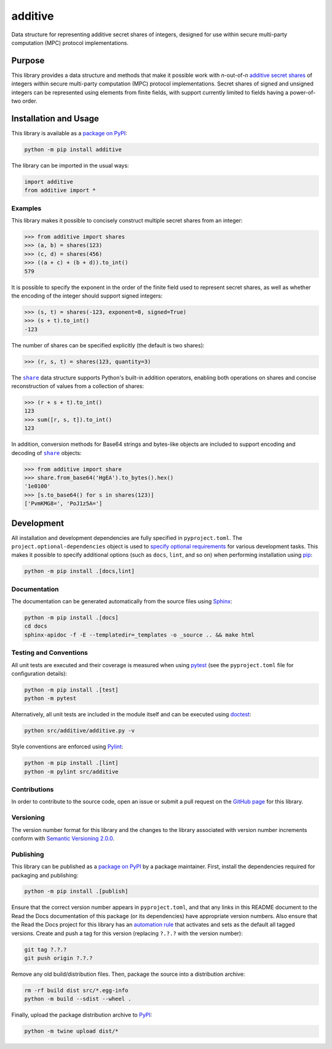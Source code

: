 ========
additive
========

Data structure for representing additive secret shares of integers, designed for use within secure multi-party computation (MPC) protocol implementations.

|pypi| |readthedocs| |actions| |coveralls|

.. |pypi| image:: https://badge.fury.io/py/additive.svg
   :target: https://badge.fury.io/py/additive
   :alt: PyPI version and link.

.. |readthedocs| image:: https://readthedocs.org/projects/additive/badge/?version=latest
   :target: https://additive.readthedocs.io/en/latest/?badge=latest
   :alt: Read the Docs documentation status.

.. |actions| image:: https://github.com/nthparty/additive/workflows/lint-test-cover-docs/badge.svg
   :target: https://github.com/nthparty/additive/actions/workflows/lint-test-cover-docs.yml
   :alt: GitHub Actions status.

.. |coveralls| image:: https://coveralls.io/repos/github/nthparty/additive/badge.svg?branch=main
   :target: https://coveralls.io/github/nthparty/additive?branch=main
   :alt: Coveralls test coverage summary.

Purpose
-------
This library provides a data structure and methods that make it possible work with *n*-out-of-*n* `additive secret shares <https://en.wikipedia.org/wiki/Secret_sharing>`__ of integers within secure multi-party computation (MPC) protocol implementations. Secret shares of signed and unsigned integers can be represented using elements from finite fields, with support currently limited to fields having a power-of-two order.

Installation and Usage
----------------------
This library is available as a `package on PyPI <https://pypi.org/project/additive>`__:

.. code-block:: bash

    python -m pip install additive

The library can be imported in the usual ways:

.. code-block:: python

    import additive
    from additive import *

Examples
^^^^^^^^
This library makes it possible to concisely construct multiple secret shares from an integer:

.. code-block:: python

    >>> from additive import shares
    >>> (a, b) = shares(123)
    >>> (c, d) = shares(456)
    >>> ((a + c) + (b + d)).to_int()
    579

It is possible to specify the exponent in the order of the finite field used to represent secret shares, as well as whether the encoding of the integer should support signed integers:

.. code-block:: python

    >>> (s, t) = shares(-123, exponent=8, signed=True)
    >>> (s + t).to_int()
    -123

The number of shares can be specified explicitly (the default is two shares):

.. code-block:: python

    >>> (r, s, t) = shares(123, quantity=3)

.. |share| replace:: ``share``
.. _share: https://additive.readthedocs.io/en/0.6.0/_source/additive.html#additive.additive.share

The |share|_ data structure supports Python's built-in addition operators, enabling both operations on shares and concise reconstruction of values from a collection of shares:

.. code-block:: python

    >>> (r + s + t).to_int()
    123
    >>> sum([r, s, t]).to_int()
    123

In addition, conversion methods for Base64 strings and bytes-like objects are included to support encoding and decoding of |share|_ objects:

.. code-block:: python

    >>> from additive import share
    >>> share.from_base64('HgEA').to_bytes().hex()
    '1e0100'
    >>> [s.to_base64() for s in shares(123)]
    ['PvmKMG8=', 'PoJ1z5A=']

Development
-----------
All installation and development dependencies are fully specified in ``pyproject.toml``. The ``project.optional-dependencies`` object is used to `specify optional requirements <https://peps.python.org/pep-0621>`__ for various development tasks. This makes it possible to specify additional options (such as ``docs``, ``lint``, and so on) when performing installation using `pip <https://pypi.org/project/pip>`__:

.. code-block:: bash

    python -m pip install .[docs,lint]

Documentation
^^^^^^^^^^^^^
The documentation can be generated automatically from the source files using `Sphinx <https://www.sphinx-doc.org>`__:

.. code-block:: bash

    python -m pip install .[docs]
    cd docs
    sphinx-apidoc -f -E --templatedir=_templates -o _source .. && make html

Testing and Conventions
^^^^^^^^^^^^^^^^^^^^^^^
All unit tests are executed and their coverage is measured when using `pytest <https://docs.pytest.org>`__ (see the ``pyproject.toml`` file for configuration details):

.. code-block:: bash

    python -m pip install .[test]
    python -m pytest

Alternatively, all unit tests are included in the module itself and can be executed using `doctest <https://docs.python.org/3/library/doctest.html>`__:

.. code-block:: bash

    python src/additive/additive.py -v

Style conventions are enforced using `Pylint <https://pylint.readthedocs.io>`__:

.. code-block:: bash

    python -m pip install .[lint]
    python -m pylint src/additive

Contributions
^^^^^^^^^^^^^
In order to contribute to the source code, open an issue or submit a pull request on the `GitHub page <https://github.com/nthparty/additive>`__ for this library.

Versioning
^^^^^^^^^^
The version number format for this library and the changes to the library associated with version number increments conform with `Semantic Versioning 2.0.0 <https://semver.org/#semantic-versioning-200>`__.

Publishing
^^^^^^^^^^
This library can be published as a `package on PyPI <https://pypi.org/project/additive>`__ by a package maintainer. First, install the dependencies required for packaging and publishing:

.. code-block:: bash

    python -m pip install .[publish]

Ensure that the correct version number appears in ``pyproject.toml``, and that any links in this README document to the Read the Docs documentation of this package (or its dependencies) have appropriate version numbers. Also ensure that the Read the Docs project for this library has an `automation rule <https://docs.readthedocs.io/en/stable/automation-rules.html>`__ that activates and sets as the default all tagged versions. Create and push a tag for this version (replacing ``?.?.?`` with the version number):

.. code-block:: bash

    git tag ?.?.?
    git push origin ?.?.?

Remove any old build/distribution files. Then, package the source into a distribution archive:

.. code-block:: bash

    rm -rf build dist src/*.egg-info
    python -m build --sdist --wheel .

Finally, upload the package distribution archive to `PyPI <https://pypi.org>`__:

.. code-block:: bash

    python -m twine upload dist/*
